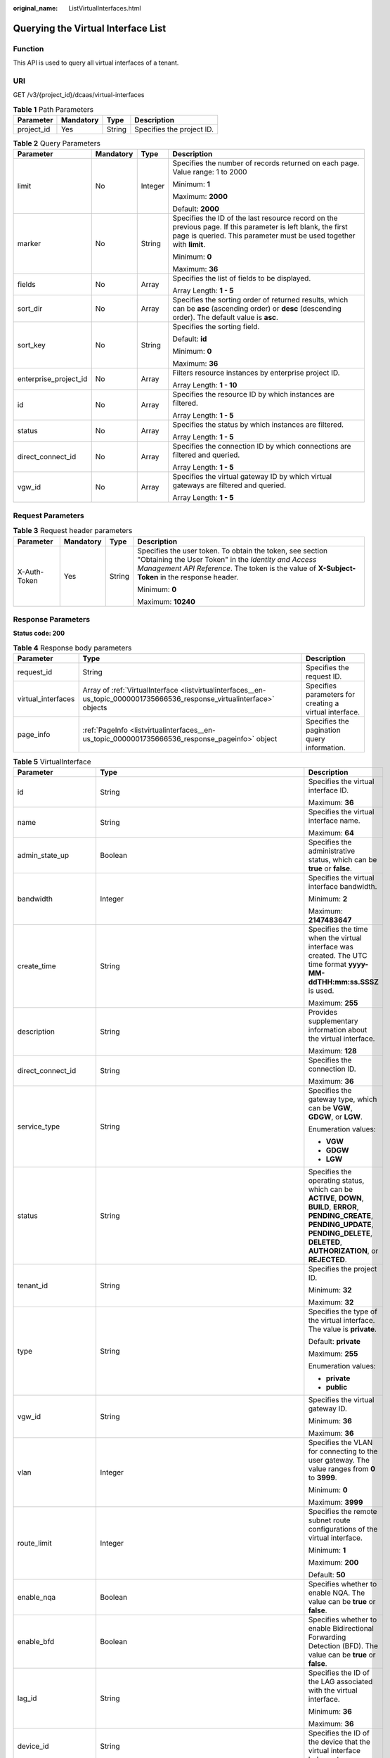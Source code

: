 :original_name: ListVirtualInterfaces.html

.. _ListVirtualInterfaces:

Querying the Virtual Interface List
===================================

Function
--------

This API is used to query all virtual interfaces of a tenant.

URI
---

GET /v3/{project_id}/dcaas/virtual-interfaces

.. table:: **Table 1** Path Parameters

   ========== ========= ====== =========================
   Parameter  Mandatory Type   Description
   ========== ========= ====== =========================
   project_id Yes       String Specifies the project ID.
   ========== ========= ====== =========================

.. table:: **Table 2** Query Parameters

   +-----------------------+-----------------+-----------------+-------------------------------------------------------------------------------------------------------------------------------------------------------------------------------------+
   | Parameter             | Mandatory       | Type            | Description                                                                                                                                                                         |
   +=======================+=================+=================+=====================================================================================================================================================================================+
   | limit                 | No              | Integer         | Specifies the number of records returned on each page. Value range: 1 to 2000                                                                                                       |
   |                       |                 |                 |                                                                                                                                                                                     |
   |                       |                 |                 | Minimum: **1**                                                                                                                                                                      |
   |                       |                 |                 |                                                                                                                                                                                     |
   |                       |                 |                 | Maximum: **2000**                                                                                                                                                                   |
   |                       |                 |                 |                                                                                                                                                                                     |
   |                       |                 |                 | Default: **2000**                                                                                                                                                                   |
   +-----------------------+-----------------+-----------------+-------------------------------------------------------------------------------------------------------------------------------------------------------------------------------------+
   | marker                | No              | String          | Specifies the ID of the last resource record on the previous page. If this parameter is left blank, the first page is queried. This parameter must be used together with **limit**. |
   |                       |                 |                 |                                                                                                                                                                                     |
   |                       |                 |                 | Minimum: **0**                                                                                                                                                                      |
   |                       |                 |                 |                                                                                                                                                                                     |
   |                       |                 |                 | Maximum: **36**                                                                                                                                                                     |
   +-----------------------+-----------------+-----------------+-------------------------------------------------------------------------------------------------------------------------------------------------------------------------------------+
   | fields                | No              | Array           | Specifies the list of fields to be displayed.                                                                                                                                       |
   |                       |                 |                 |                                                                                                                                                                                     |
   |                       |                 |                 | Array Length: **1 - 5**                                                                                                                                                             |
   +-----------------------+-----------------+-----------------+-------------------------------------------------------------------------------------------------------------------------------------------------------------------------------------+
   | sort_dir              | No              | Array           | Specifies the sorting order of returned results, which can be **asc** (ascending order) or **desc** (descending order). The default value is **asc**.                               |
   +-----------------------+-----------------+-----------------+-------------------------------------------------------------------------------------------------------------------------------------------------------------------------------------+
   | sort_key              | No              | String          | Specifies the sorting field.                                                                                                                                                        |
   |                       |                 |                 |                                                                                                                                                                                     |
   |                       |                 |                 | Default: **id**                                                                                                                                                                     |
   |                       |                 |                 |                                                                                                                                                                                     |
   |                       |                 |                 | Minimum: **0**                                                                                                                                                                      |
   |                       |                 |                 |                                                                                                                                                                                     |
   |                       |                 |                 | Maximum: **36**                                                                                                                                                                     |
   +-----------------------+-----------------+-----------------+-------------------------------------------------------------------------------------------------------------------------------------------------------------------------------------+
   | enterprise_project_id | No              | Array           | Filters resource instances by enterprise project ID.                                                                                                                                |
   |                       |                 |                 |                                                                                                                                                                                     |
   |                       |                 |                 | Array Length: **1 - 10**                                                                                                                                                            |
   +-----------------------+-----------------+-----------------+-------------------------------------------------------------------------------------------------------------------------------------------------------------------------------------+
   | id                    | No              | Array           | Specifies the resource ID by which instances are filtered.                                                                                                                          |
   |                       |                 |                 |                                                                                                                                                                                     |
   |                       |                 |                 | Array Length: **1 - 5**                                                                                                                                                             |
   +-----------------------+-----------------+-----------------+-------------------------------------------------------------------------------------------------------------------------------------------------------------------------------------+
   | status                | No              | Array           | Specifies the status by which instances are filtered.                                                                                                                               |
   |                       |                 |                 |                                                                                                                                                                                     |
   |                       |                 |                 | Array Length: **1 - 5**                                                                                                                                                             |
   +-----------------------+-----------------+-----------------+-------------------------------------------------------------------------------------------------------------------------------------------------------------------------------------+
   | direct_connect_id     | No              | Array           | Specifies the connection ID by which connections are filtered and queried.                                                                                                          |
   |                       |                 |                 |                                                                                                                                                                                     |
   |                       |                 |                 | Array Length: **1 - 5**                                                                                                                                                             |
   +-----------------------+-----------------+-----------------+-------------------------------------------------------------------------------------------------------------------------------------------------------------------------------------+
   | vgw_id                | No              | Array           | Specifies the virtual gateway ID by which virtual gateways are filtered and queried.                                                                                                |
   |                       |                 |                 |                                                                                                                                                                                     |
   |                       |                 |                 | Array Length: **1 - 5**                                                                                                                                                             |
   +-----------------------+-----------------+-----------------+-------------------------------------------------------------------------------------------------------------------------------------------------------------------------------------+

Request Parameters
------------------

.. table:: **Table 3** Request header parameters

   +-----------------+-----------------+-----------------+--------------------------------------------------------------------------------------------------------------------------------------------------------------------------------------------------------------------+
   | Parameter       | Mandatory       | Type            | Description                                                                                                                                                                                                        |
   +=================+=================+=================+====================================================================================================================================================================================================================+
   | X-Auth-Token    | Yes             | String          | Specifies the user token. To obtain the token, see section "Obtaining the User Token" in the *Identity and Access Management API Reference*. The token is the value of **X-Subject-Token** in the response header. |
   |                 |                 |                 |                                                                                                                                                                                                                    |
   |                 |                 |                 | Minimum: **0**                                                                                                                                                                                                     |
   |                 |                 |                 |                                                                                                                                                                                                                    |
   |                 |                 |                 | Maximum: **10240**                                                                                                                                                                                                 |
   +-----------------+-----------------+-----------------+--------------------------------------------------------------------------------------------------------------------------------------------------------------------------------------------------------------------+

Response Parameters
-------------------

**Status code: 200**

.. table:: **Table 4** Response body parameters

   +--------------------+--------------------------------------------------------------------------------------------------------------------------+--------------------------------------------------------+
   | Parameter          | Type                                                                                                                     | Description                                            |
   +====================+==========================================================================================================================+========================================================+
   | request_id         | String                                                                                                                   | Specifies the request ID.                              |
   +--------------------+--------------------------------------------------------------------------------------------------------------------------+--------------------------------------------------------+
   | virtual_interfaces | Array of :ref:`VirtualInterface <listvirtualinterfaces__en-us_topic_0000001735666536_response_virtualinterface>` objects | Specifies parameters for creating a virtual interface. |
   +--------------------+--------------------------------------------------------------------------------------------------------------------------+--------------------------------------------------------+
   | page_info          | :ref:`PageInfo <listvirtualinterfaces__en-us_topic_0000001735666536_response_pageinfo>` object                           | Specifies the pagination query information.            |
   +--------------------+--------------------------------------------------------------------------------------------------------------------------+--------------------------------------------------------+

.. _listvirtualinterfaces__en-us_topic_0000001735666536_response_virtualinterface:

.. table:: **Table 5** VirtualInterface

   +-----------------------+--------------------------------------------------------------------------------------------------------------------+-------------------------------------------------------------------------------------------------------------------------------------------------------------------------------------------------------------------------------------------------------------------------------------------------------------------------------------------------------------------------------------------------------------------------------------------------+
   | Parameter             | Type                                                                                                               | Description                                                                                                                                                                                                                                                                                                                                                                                                                                     |
   +=======================+====================================================================================================================+=================================================================================================================================================================================================================================================================================================================================================================================================================================================+
   | id                    | String                                                                                                             | Specifies the virtual interface ID.                                                                                                                                                                                                                                                                                                                                                                                                             |
   |                       |                                                                                                                    |                                                                                                                                                                                                                                                                                                                                                                                                                                                 |
   |                       |                                                                                                                    | Maximum: **36**                                                                                                                                                                                                                                                                                                                                                                                                                                 |
   +-----------------------+--------------------------------------------------------------------------------------------------------------------+-------------------------------------------------------------------------------------------------------------------------------------------------------------------------------------------------------------------------------------------------------------------------------------------------------------------------------------------------------------------------------------------------------------------------------------------------+
   | name                  | String                                                                                                             | Specifies the virtual interface name.                                                                                                                                                                                                                                                                                                                                                                                                           |
   |                       |                                                                                                                    |                                                                                                                                                                                                                                                                                                                                                                                                                                                 |
   |                       |                                                                                                                    | Maximum: **64**                                                                                                                                                                                                                                                                                                                                                                                                                                 |
   +-----------------------+--------------------------------------------------------------------------------------------------------------------+-------------------------------------------------------------------------------------------------------------------------------------------------------------------------------------------------------------------------------------------------------------------------------------------------------------------------------------------------------------------------------------------------------------------------------------------------+
   | admin_state_up        | Boolean                                                                                                            | Specifies the administrative status, which can be **true** or **false**.                                                                                                                                                                                                                                                                                                                                                                        |
   +-----------------------+--------------------------------------------------------------------------------------------------------------------+-------------------------------------------------------------------------------------------------------------------------------------------------------------------------------------------------------------------------------------------------------------------------------------------------------------------------------------------------------------------------------------------------------------------------------------------------+
   | bandwidth             | Integer                                                                                                            | Specifies the virtual interface bandwidth.                                                                                                                                                                                                                                                                                                                                                                                                      |
   |                       |                                                                                                                    |                                                                                                                                                                                                                                                                                                                                                                                                                                                 |
   |                       |                                                                                                                    | Minimum: **2**                                                                                                                                                                                                                                                                                                                                                                                                                                  |
   |                       |                                                                                                                    |                                                                                                                                                                                                                                                                                                                                                                                                                                                 |
   |                       |                                                                                                                    | Maximum: **2147483647**                                                                                                                                                                                                                                                                                                                                                                                                                         |
   +-----------------------+--------------------------------------------------------------------------------------------------------------------+-------------------------------------------------------------------------------------------------------------------------------------------------------------------------------------------------------------------------------------------------------------------------------------------------------------------------------------------------------------------------------------------------------------------------------------------------+
   | create_time           | String                                                                                                             | Specifies the time when the virtual interface was created. The UTC time format **yyyy-MM-ddTHH:mm:ss.SSSZ** is used.                                                                                                                                                                                                                                                                                                                            |
   |                       |                                                                                                                    |                                                                                                                                                                                                                                                                                                                                                                                                                                                 |
   |                       |                                                                                                                    | Maximum: **255**                                                                                                                                                                                                                                                                                                                                                                                                                                |
   +-----------------------+--------------------------------------------------------------------------------------------------------------------+-------------------------------------------------------------------------------------------------------------------------------------------------------------------------------------------------------------------------------------------------------------------------------------------------------------------------------------------------------------------------------------------------------------------------------------------------+
   | description           | String                                                                                                             | Provides supplementary information about the virtual interface.                                                                                                                                                                                                                                                                                                                                                                                 |
   |                       |                                                                                                                    |                                                                                                                                                                                                                                                                                                                                                                                                                                                 |
   |                       |                                                                                                                    | Maximum: **128**                                                                                                                                                                                                                                                                                                                                                                                                                                |
   +-----------------------+--------------------------------------------------------------------------------------------------------------------+-------------------------------------------------------------------------------------------------------------------------------------------------------------------------------------------------------------------------------------------------------------------------------------------------------------------------------------------------------------------------------------------------------------------------------------------------+
   | direct_connect_id     | String                                                                                                             | Specifies the connection ID.                                                                                                                                                                                                                                                                                                                                                                                                                    |
   |                       |                                                                                                                    |                                                                                                                                                                                                                                                                                                                                                                                                                                                 |
   |                       |                                                                                                                    | Maximum: **36**                                                                                                                                                                                                                                                                                                                                                                                                                                 |
   +-----------------------+--------------------------------------------------------------------------------------------------------------------+-------------------------------------------------------------------------------------------------------------------------------------------------------------------------------------------------------------------------------------------------------------------------------------------------------------------------------------------------------------------------------------------------------------------------------------------------+
   | service_type          | String                                                                                                             | Specifies the gateway type, which can be **VGW**, **GDGW**, or **LGW**.                                                                                                                                                                                                                                                                                                                                                                         |
   |                       |                                                                                                                    |                                                                                                                                                                                                                                                                                                                                                                                                                                                 |
   |                       |                                                                                                                    | Enumeration values:                                                                                                                                                                                                                                                                                                                                                                                                                             |
   |                       |                                                                                                                    |                                                                                                                                                                                                                                                                                                                                                                                                                                                 |
   |                       |                                                                                                                    | -  **VGW**                                                                                                                                                                                                                                                                                                                                                                                                                                      |
   |                       |                                                                                                                    | -  **GDGW**                                                                                                                                                                                                                                                                                                                                                                                                                                     |
   |                       |                                                                                                                    | -  **LGW**                                                                                                                                                                                                                                                                                                                                                                                                                                      |
   +-----------------------+--------------------------------------------------------------------------------------------------------------------+-------------------------------------------------------------------------------------------------------------------------------------------------------------------------------------------------------------------------------------------------------------------------------------------------------------------------------------------------------------------------------------------------------------------------------------------------+
   | status                | String                                                                                                             | Specifies the operating status, which can be **ACTIVE**, **DOWN**, **BUILD**, **ERROR**, **PENDING_CREATE**, **PENDING_UPDATE**, **PENDING_DELETE**, **DELETED**, **AUTHORIZATION**, or **REJECTED**.                                                                                                                                                                                                                                           |
   +-----------------------+--------------------------------------------------------------------------------------------------------------------+-------------------------------------------------------------------------------------------------------------------------------------------------------------------------------------------------------------------------------------------------------------------------------------------------------------------------------------------------------------------------------------------------------------------------------------------------+
   | tenant_id             | String                                                                                                             | Specifies the project ID.                                                                                                                                                                                                                                                                                                                                                                                                                       |
   |                       |                                                                                                                    |                                                                                                                                                                                                                                                                                                                                                                                                                                                 |
   |                       |                                                                                                                    | Minimum: **32**                                                                                                                                                                                                                                                                                                                                                                                                                                 |
   |                       |                                                                                                                    |                                                                                                                                                                                                                                                                                                                                                                                                                                                 |
   |                       |                                                                                                                    | Maximum: **32**                                                                                                                                                                                                                                                                                                                                                                                                                                 |
   +-----------------------+--------------------------------------------------------------------------------------------------------------------+-------------------------------------------------------------------------------------------------------------------------------------------------------------------------------------------------------------------------------------------------------------------------------------------------------------------------------------------------------------------------------------------------------------------------------------------------+
   | type                  | String                                                                                                             | Specifies the type of the virtual interface. The value is **private**.                                                                                                                                                                                                                                                                                                                                                                          |
   |                       |                                                                                                                    |                                                                                                                                                                                                                                                                                                                                                                                                                                                 |
   |                       |                                                                                                                    | Default: **private**                                                                                                                                                                                                                                                                                                                                                                                                                            |
   |                       |                                                                                                                    |                                                                                                                                                                                                                                                                                                                                                                                                                                                 |
   |                       |                                                                                                                    | Maximum: **255**                                                                                                                                                                                                                                                                                                                                                                                                                                |
   |                       |                                                                                                                    |                                                                                                                                                                                                                                                                                                                                                                                                                                                 |
   |                       |                                                                                                                    | Enumeration values:                                                                                                                                                                                                                                                                                                                                                                                                                             |
   |                       |                                                                                                                    |                                                                                                                                                                                                                                                                                                                                                                                                                                                 |
   |                       |                                                                                                                    | -  **private**                                                                                                                                                                                                                                                                                                                                                                                                                                  |
   |                       |                                                                                                                    | -  **public**                                                                                                                                                                                                                                                                                                                                                                                                                                   |
   +-----------------------+--------------------------------------------------------------------------------------------------------------------+-------------------------------------------------------------------------------------------------------------------------------------------------------------------------------------------------------------------------------------------------------------------------------------------------------------------------------------------------------------------------------------------------------------------------------------------------+
   | vgw_id                | String                                                                                                             | Specifies the virtual gateway ID.                                                                                                                                                                                                                                                                                                                                                                                                               |
   |                       |                                                                                                                    |                                                                                                                                                                                                                                                                                                                                                                                                                                                 |
   |                       |                                                                                                                    | Minimum: **36**                                                                                                                                                                                                                                                                                                                                                                                                                                 |
   |                       |                                                                                                                    |                                                                                                                                                                                                                                                                                                                                                                                                                                                 |
   |                       |                                                                                                                    | Maximum: **36**                                                                                                                                                                                                                                                                                                                                                                                                                                 |
   +-----------------------+--------------------------------------------------------------------------------------------------------------------+-------------------------------------------------------------------------------------------------------------------------------------------------------------------------------------------------------------------------------------------------------------------------------------------------------------------------------------------------------------------------------------------------------------------------------------------------+
   | vlan                  | Integer                                                                                                            | Specifies the VLAN for connecting to the user gateway. The value ranges from **0** to **3999**.                                                                                                                                                                                                                                                                                                                                                 |
   |                       |                                                                                                                    |                                                                                                                                                                                                                                                                                                                                                                                                                                                 |
   |                       |                                                                                                                    | Minimum: **0**                                                                                                                                                                                                                                                                                                                                                                                                                                  |
   |                       |                                                                                                                    |                                                                                                                                                                                                                                                                                                                                                                                                                                                 |
   |                       |                                                                                                                    | Maximum: **3999**                                                                                                                                                                                                                                                                                                                                                                                                                               |
   +-----------------------+--------------------------------------------------------------------------------------------------------------------+-------------------------------------------------------------------------------------------------------------------------------------------------------------------------------------------------------------------------------------------------------------------------------------------------------------------------------------------------------------------------------------------------------------------------------------------------+
   | route_limit           | Integer                                                                                                            | Specifies the remote subnet route configurations of the virtual interface.                                                                                                                                                                                                                                                                                                                                                                      |
   |                       |                                                                                                                    |                                                                                                                                                                                                                                                                                                                                                                                                                                                 |
   |                       |                                                                                                                    | Minimum: **1**                                                                                                                                                                                                                                                                                                                                                                                                                                  |
   |                       |                                                                                                                    |                                                                                                                                                                                                                                                                                                                                                                                                                                                 |
   |                       |                                                                                                                    | Maximum: **200**                                                                                                                                                                                                                                                                                                                                                                                                                                |
   |                       |                                                                                                                    |                                                                                                                                                                                                                                                                                                                                                                                                                                                 |
   |                       |                                                                                                                    | Default: **50**                                                                                                                                                                                                                                                                                                                                                                                                                                 |
   +-----------------------+--------------------------------------------------------------------------------------------------------------------+-------------------------------------------------------------------------------------------------------------------------------------------------------------------------------------------------------------------------------------------------------------------------------------------------------------------------------------------------------------------------------------------------------------------------------------------------+
   | enable_nqa            | Boolean                                                                                                            | Specifies whether to enable NQA. The value can be **true** or **false**.                                                                                                                                                                                                                                                                                                                                                                        |
   +-----------------------+--------------------------------------------------------------------------------------------------------------------+-------------------------------------------------------------------------------------------------------------------------------------------------------------------------------------------------------------------------------------------------------------------------------------------------------------------------------------------------------------------------------------------------------------------------------------------------+
   | enable_bfd            | Boolean                                                                                                            | Specifies whether to enable Bidirectional Forwarding Detection (BFD). The value can be **true** or **false**.                                                                                                                                                                                                                                                                                                                                   |
   +-----------------------+--------------------------------------------------------------------------------------------------------------------+-------------------------------------------------------------------------------------------------------------------------------------------------------------------------------------------------------------------------------------------------------------------------------------------------------------------------------------------------------------------------------------------------------------------------------------------------+
   | lag_id                | String                                                                                                             | Specifies the ID of the LAG associated with the virtual interface.                                                                                                                                                                                                                                                                                                                                                                              |
   |                       |                                                                                                                    |                                                                                                                                                                                                                                                                                                                                                                                                                                                 |
   |                       |                                                                                                                    | Minimum: **36**                                                                                                                                                                                                                                                                                                                                                                                                                                 |
   |                       |                                                                                                                    |                                                                                                                                                                                                                                                                                                                                                                                                                                                 |
   |                       |                                                                                                                    | Maximum: **36**                                                                                                                                                                                                                                                                                                                                                                                                                                 |
   +-----------------------+--------------------------------------------------------------------------------------------------------------------+-------------------------------------------------------------------------------------------------------------------------------------------------------------------------------------------------------------------------------------------------------------------------------------------------------------------------------------------------------------------------------------------------------------------------------------------------+
   | device_id             | String                                                                                                             | Specifies the ID of the device that the virtual interface belongs to.                                                                                                                                                                                                                                                                                                                                                                           |
   +-----------------------+--------------------------------------------------------------------------------------------------------------------+-------------------------------------------------------------------------------------------------------------------------------------------------------------------------------------------------------------------------------------------------------------------------------------------------------------------------------------------------------------------------------------------------------------------------------------------------+
   | enterprise_project_id | String                                                                                                             | Specifies the ID of the enterprise project that the virtual interface belongs to.                                                                                                                                                                                                                                                                                                                                                               |
   |                       |                                                                                                                    |                                                                                                                                                                                                                                                                                                                                                                                                                                                 |
   |                       |                                                                                                                    | Minimum: **36**                                                                                                                                                                                                                                                                                                                                                                                                                                 |
   |                       |                                                                                                                    |                                                                                                                                                                                                                                                                                                                                                                                                                                                 |
   |                       |                                                                                                                    | Maximum: **36**                                                                                                                                                                                                                                                                                                                                                                                                                                 |
   +-----------------------+--------------------------------------------------------------------------------------------------------------------+-------------------------------------------------------------------------------------------------------------------------------------------------------------------------------------------------------------------------------------------------------------------------------------------------------------------------------------------------------------------------------------------------------------------------------------------------+
   | local_gateway_v4_ip   | String                                                                                                             | Specifies the IPv4 interface address of the gateway used on the cloud. This parameter has been migrated to the **vifpeer** parameter list and will be discarded later.                                                                                                                                                                                                                                                                          |
   +-----------------------+--------------------------------------------------------------------------------------------------------------------+-------------------------------------------------------------------------------------------------------------------------------------------------------------------------------------------------------------------------------------------------------------------------------------------------------------------------------------------------------------------------------------------------------------------------------------------------+
   | remote_gateway_v4_ip  | String                                                                                                             | Specifies the IPv4 interface address of the gateway used on premises. This parameter has been migrated to the **vifpeer** parameter list and will be discarded later.                                                                                                                                                                                                                                                                           |
   +-----------------------+--------------------------------------------------------------------------------------------------------------------+-------------------------------------------------------------------------------------------------------------------------------------------------------------------------------------------------------------------------------------------------------------------------------------------------------------------------------------------------------------------------------------------------------------------------------------------------+
   | ies_id                | String                                                                                                             | Specifies the ID of an IES edge site. (This parameter is not supported currently.)                                                                                                                                                                                                                                                                                                                                                              |
   +-----------------------+--------------------------------------------------------------------------------------------------------------------+-------------------------------------------------------------------------------------------------------------------------------------------------------------------------------------------------------------------------------------------------------------------------------------------------------------------------------------------------------------------------------------------------------------------------------------------------+
   | reason                | String                                                                                                             | Displays error information if the status of a line is **Error**.                                                                                                                                                                                                                                                                                                                                                                                |
   +-----------------------+--------------------------------------------------------------------------------------------------------------------+-------------------------------------------------------------------------------------------------------------------------------------------------------------------------------------------------------------------------------------------------------------------------------------------------------------------------------------------------------------------------------------------------------------------------------------------------+
   | rate_limit            | Boolean                                                                                                            | Specifies whether rate limiting is enabled on a virtual interface.                                                                                                                                                                                                                                                                                                                                                                              |
   +-----------------------+--------------------------------------------------------------------------------------------------------------------+-------------------------------------------------------------------------------------------------------------------------------------------------------------------------------------------------------------------------------------------------------------------------------------------------------------------------------------------------------------------------------------------------------------------------------------------------+
   | address_family        | String                                                                                                             | Specifies the address family of the virtual interface, which can be **IPv4** or **IPv6**. This parameter has been migrated to the **vifpeer** parameter list and will be discarded later.                                                                                                                                                                                                                                                       |
   +-----------------------+--------------------------------------------------------------------------------------------------------------------+-------------------------------------------------------------------------------------------------------------------------------------------------------------------------------------------------------------------------------------------------------------------------------------------------------------------------------------------------------------------------------------------------------------------------------------------------+
   | local_gateway_v6_ip   | String                                                                                                             | Specifies the IPv6 interface address of the gateway used on the cloud. This parameter has been migrated to the **vifpeer** parameter list and will be discarded later.                                                                                                                                                                                                                                                                          |
   +-----------------------+--------------------------------------------------------------------------------------------------------------------+-------------------------------------------------------------------------------------------------------------------------------------------------------------------------------------------------------------------------------------------------------------------------------------------------------------------------------------------------------------------------------------------------------------------------------------------------+
   | remote_gateway_v6_ip  | String                                                                                                             | Specifies the IPv6 interface address of the gateway used on premises. This parameter has been migrated to the **vifpeer** parameter list and will be discarded later.                                                                                                                                                                                                                                                                           |
   +-----------------------+--------------------------------------------------------------------------------------------------------------------+-------------------------------------------------------------------------------------------------------------------------------------------------------------------------------------------------------------------------------------------------------------------------------------------------------------------------------------------------------------------------------------------------------------------------------------------------+
   | lgw_id                | String                                                                                                             | Specifies the ID of the local gateway, which is used in IES scenarios. (This parameter is not supported currently.)                                                                                                                                                                                                                                                                                                                             |
   +-----------------------+--------------------------------------------------------------------------------------------------------------------+-------------------------------------------------------------------------------------------------------------------------------------------------------------------------------------------------------------------------------------------------------------------------------------------------------------------------------------------------------------------------------------------------------------------------------------------------+
   | gateway_id            | String                                                                                                             | Specifies the ID of the gateway associated with the virtual interface.                                                                                                                                                                                                                                                                                                                                                                          |
   +-----------------------+--------------------------------------------------------------------------------------------------------------------+-------------------------------------------------------------------------------------------------------------------------------------------------------------------------------------------------------------------------------------------------------------------------------------------------------------------------------------------------------------------------------------------------------------------------------------------------+
   | remote_ep_group       | Array of strings                                                                                                   | Specifies the remote subnet list, which records the CIDR blocks used in the on-premises data center. This parameter has been migrated to the **vifpeer** parameter list and will be discarded later.                                                                                                                                                                                                                                            |
   +-----------------------+--------------------------------------------------------------------------------------------------------------------+-------------------------------------------------------------------------------------------------------------------------------------------------------------------------------------------------------------------------------------------------------------------------------------------------------------------------------------------------------------------------------------------------------------------------------------------------+
   | service_ep_group      | Array of strings                                                                                                   | Specifies the list of public network addresses that can be accessed by the on-premises data center. This field is required in the APIs of public network connections. This parameter has been migrated to the **vifpeer** parameter list and will be discarded later.                                                                                                                                                                           |
   +-----------------------+--------------------------------------------------------------------------------------------------------------------+-------------------------------------------------------------------------------------------------------------------------------------------------------------------------------------------------------------------------------------------------------------------------------------------------------------------------------------------------------------------------------------------------------------------------------------------------+
   | bgp_route_limit       | Integer                                                                                                            | Specifies the BGP route configuration.                                                                                                                                                                                                                                                                                                                                                                                                          |
   +-----------------------+--------------------------------------------------------------------------------------------------------------------+-------------------------------------------------------------------------------------------------------------------------------------------------------------------------------------------------------------------------------------------------------------------------------------------------------------------------------------------------------------------------------------------------------------------------------------------------+
   | priority              | String                                                                                                             | Specifies the priority of a virtual interface. The value can be **normal** or **low**. If the priorities are the same, the virtual interfaces work in load balancing mode. If the priorities are different, the virtual interfaces work in active/standby pairs. Outbound traffic is preferentially forwarded to the normal virtual interface with a higher priority. This option is only supported by virtual interfaces that use BGP routing. |
   |                       |                                                                                                                    |                                                                                                                                                                                                                                                                                                                                                                                                                                                 |
   |                       |                                                                                                                    | Default: **normal**                                                                                                                                                                                                                                                                                                                                                                                                                             |
   |                       |                                                                                                                    |                                                                                                                                                                                                                                                                                                                                                                                                                                                 |
   |                       |                                                                                                                    | Enumeration values:                                                                                                                                                                                                                                                                                                                                                                                                                             |
   |                       |                                                                                                                    |                                                                                                                                                                                                                                                                                                                                                                                                                                                 |
   |                       |                                                                                                                    | -  **normal**                                                                                                                                                                                                                                                                                                                                                                                                                                   |
   |                       |                                                                                                                    | -  **low**                                                                                                                                                                                                                                                                                                                                                                                                                                      |
   +-----------------------+--------------------------------------------------------------------------------------------------------------------+-------------------------------------------------------------------------------------------------------------------------------------------------------------------------------------------------------------------------------------------------------------------------------------------------------------------------------------------------------------------------------------------------------------------------------------------------+
   | vif_peers             | Array of :ref:`VifPeer <listvirtualinterfaces__en-us_topic_0000001735666536_response_vifpeer>` objects             | Provides information about virtual interface peers. (This is a reserved parameter and is not supported currently.)                                                                                                                                                                                                                                                                                                                              |
   +-----------------------+--------------------------------------------------------------------------------------------------------------------+-------------------------------------------------------------------------------------------------------------------------------------------------------------------------------------------------------------------------------------------------------------------------------------------------------------------------------------------------------------------------------------------------------------------------------------------------+
   | extend_attribute      | :ref:`VifExtendAttribute <listvirtualinterfaces__en-us_topic_0000001735666536_response_vifextendattribute>` object | Provides extended parameter information. (This is a reserved parameter and is not supported currently.)                                                                                                                                                                                                                                                                                                                                         |
   +-----------------------+--------------------------------------------------------------------------------------------------------------------+-------------------------------------------------------------------------------------------------------------------------------------------------------------------------------------------------------------------------------------------------------------------------------------------------------------------------------------------------------------------------------------------------------------------------------------------------+

.. _listvirtualinterfaces__en-us_topic_0000001735666536_response_vifpeer:

.. table:: **Table 6** VifPeer

   +-----------------------+-----------------------+---------------------------------------------------------------------------------------------------------------------------------------------------------------------------------------------------------------------------------------------------+
   | Parameter             | Type                  | Description                                                                                                                                                                                                                                       |
   +=======================+=======================+===================================================================================================================================================================================================================================================+
   | id                    | String                | Specifies the resource ID.                                                                                                                                                                                                                        |
   |                       |                       |                                                                                                                                                                                                                                                   |
   |                       |                       | Minimum: **36**                                                                                                                                                                                                                                   |
   |                       |                       |                                                                                                                                                                                                                                                   |
   |                       |                       | Maximum: **36**                                                                                                                                                                                                                                   |
   +-----------------------+-----------------------+---------------------------------------------------------------------------------------------------------------------------------------------------------------------------------------------------------------------------------------------------+
   | tenant_id             | String                | Specifies the ID of the project that the virtual interface peer belongs to.                                                                                                                                                                       |
   |                       |                       |                                                                                                                                                                                                                                                   |
   |                       |                       | Minimum: **36**                                                                                                                                                                                                                                   |
   |                       |                       |                                                                                                                                                                                                                                                   |
   |                       |                       | Maximum: **36**                                                                                                                                                                                                                                   |
   +-----------------------+-----------------------+---------------------------------------------------------------------------------------------------------------------------------------------------------------------------------------------------------------------------------------------------+
   | name                  | String                | Specifies the name of the virtual interface peer.                                                                                                                                                                                                 |
   |                       |                       |                                                                                                                                                                                                                                                   |
   |                       |                       | Minimum: **0**                                                                                                                                                                                                                                    |
   |                       |                       |                                                                                                                                                                                                                                                   |
   |                       |                       | Maximum: **64**                                                                                                                                                                                                                                   |
   +-----------------------+-----------------------+---------------------------------------------------------------------------------------------------------------------------------------------------------------------------------------------------------------------------------------------------+
   | description           | String                | Provides supplementary information about the virtual interface peer.                                                                                                                                                                              |
   |                       |                       |                                                                                                                                                                                                                                                   |
   |                       |                       | Minimum: **0**                                                                                                                                                                                                                                    |
   |                       |                       |                                                                                                                                                                                                                                                   |
   |                       |                       | Maximum: **128**                                                                                                                                                                                                                                  |
   +-----------------------+-----------------------+---------------------------------------------------------------------------------------------------------------------------------------------------------------------------------------------------------------------------------------------------+
   | address_family        | String                | Specifies the address family type of the virtual interface, which can be **IPv4** or **IPv6**.                                                                                                                                                    |
   +-----------------------+-----------------------+---------------------------------------------------------------------------------------------------------------------------------------------------------------------------------------------------------------------------------------------------+
   | local_gateway_ip      | String                | Specifies the address of the virtual interface peer used on the cloud.                                                                                                                                                                            |
   +-----------------------+-----------------------+---------------------------------------------------------------------------------------------------------------------------------------------------------------------------------------------------------------------------------------------------+
   | remote_gateway_ip     | String                | Specifies the address of the virtual interface peer used in the on-premises data center.                                                                                                                                                          |
   +-----------------------+-----------------------+---------------------------------------------------------------------------------------------------------------------------------------------------------------------------------------------------------------------------------------------------+
   | route_mode            | String                | Specifies the routing mode, which can be **static** or **bgp**.                                                                                                                                                                                   |
   |                       |                       |                                                                                                                                                                                                                                                   |
   |                       |                       | Maximum: **255**                                                                                                                                                                                                                                  |
   |                       |                       |                                                                                                                                                                                                                                                   |
   |                       |                       | Enumeration values:                                                                                                                                                                                                                               |
   |                       |                       |                                                                                                                                                                                                                                                   |
   |                       |                       | -  **bgp**                                                                                                                                                                                                                                        |
   |                       |                       | -  **static**                                                                                                                                                                                                                                     |
   +-----------------------+-----------------------+---------------------------------------------------------------------------------------------------------------------------------------------------------------------------------------------------------------------------------------------------+
   | bgp_asn               | Integer               | Specifies the ASN of the BGP peer.                                                                                                                                                                                                                |
   |                       |                       |                                                                                                                                                                                                                                                   |
   |                       |                       | Minimum: **1**                                                                                                                                                                                                                                    |
   |                       |                       |                                                                                                                                                                                                                                                   |
   |                       |                       | Maximum: **4294967295**                                                                                                                                                                                                                           |
   +-----------------------+-----------------------+---------------------------------------------------------------------------------------------------------------------------------------------------------------------------------------------------------------------------------------------------+
   | bgp_md5               | String                | Specifies the MD5 password of the BGP peer.                                                                                                                                                                                                       |
   +-----------------------+-----------------------+---------------------------------------------------------------------------------------------------------------------------------------------------------------------------------------------------------------------------------------------------+
   | remote_ep_group       | Array of strings      | Specifies the remote subnet list, which records the CIDR blocks used in the on-premises data center.                                                                                                                                              |
   +-----------------------+-----------------------+---------------------------------------------------------------------------------------------------------------------------------------------------------------------------------------------------------------------------------------------------+
   | service_ep_group      | Array of strings      | Specifies the list of public network addresses that can be accessed by the on-premises data center. This field is required in the APIs of public network connections.                                                                             |
   +-----------------------+-----------------------+---------------------------------------------------------------------------------------------------------------------------------------------------------------------------------------------------------------------------------------------------+
   | device_id             | String                | Specifies the ID of the device that the virtual interface peer belongs to.                                                                                                                                                                        |
   +-----------------------+-----------------------+---------------------------------------------------------------------------------------------------------------------------------------------------------------------------------------------------------------------------------------------------+
   | bgp_route_limit       | Integer               | Specifies the BGP route configuration.                                                                                                                                                                                                            |
   +-----------------------+-----------------------+---------------------------------------------------------------------------------------------------------------------------------------------------------------------------------------------------------------------------------------------------+
   | bgp_status            | String                | Specifies the BGP protocol status of the virtual interface peer. If the virtual interface peer uses static routing, the status is **null**.                                                                                                       |
   |                       |                       |                                                                                                                                                                                                                                                   |
   |                       |                       | Maximum: **10**                                                                                                                                                                                                                                   |
   +-----------------------+-----------------------+---------------------------------------------------------------------------------------------------------------------------------------------------------------------------------------------------------------------------------------------------+
   | status                | String                | Specifies the status of the virtual interface peer.                                                                                                                                                                                               |
   +-----------------------+-----------------------+---------------------------------------------------------------------------------------------------------------------------------------------------------------------------------------------------------------------------------------------------+
   | vif_id                | String                | Specifies the ID of the virtual interface corresponding to the virtual interface peer.                                                                                                                                                            |
   |                       |                       |                                                                                                                                                                                                                                                   |
   |                       |                       | Minimum: **36**                                                                                                                                                                                                                                   |
   |                       |                       |                                                                                                                                                                                                                                                   |
   |                       |                       | Maximum: **36**                                                                                                                                                                                                                                   |
   +-----------------------+-----------------------+---------------------------------------------------------------------------------------------------------------------------------------------------------------------------------------------------------------------------------------------------+
   | receive_route_num     | Integer               | Specifies the number of received BGP routes if BGP routing is used. If static routing is used, this parameter is meaningless and the value is **-1**. Note: If this parameter cannot be obtained, contact customer service to migrate your ports. |
   +-----------------------+-----------------------+---------------------------------------------------------------------------------------------------------------------------------------------------------------------------------------------------------------------------------------------------+
   | enable_nqa            | Boolean               | Specifies whether to enable NQA. The value can be **true** or **false**.                                                                                                                                                                          |
   +-----------------------+-----------------------+---------------------------------------------------------------------------------------------------------------------------------------------------------------------------------------------------------------------------------------------------+
   | enable_bfd            | Boolean               | Specifies whether to enable BFD. The value can be **true** or **false**.                                                                                                                                                                          |
   +-----------------------+-----------------------+---------------------------------------------------------------------------------------------------------------------------------------------------------------------------------------------------------------------------------------------------+

.. _listvirtualinterfaces__en-us_topic_0000001735666536_response_vifextendattribute:

.. table:: **Table 7** VifExtendAttribute

   +-----------------------+-----------------------+---------------------------------------------------------------------+
   | Parameter             | Type                  | Description                                                         |
   +=======================+=======================+=====================================================================+
   | ha_type               | String                | Specifies the availability detection type of the virtual interface. |
   |                       |                       |                                                                     |
   |                       |                       | Enumeration values:                                                 |
   |                       |                       |                                                                     |
   |                       |                       | -  **nqa**                                                          |
   |                       |                       | -  **bfd**                                                          |
   +-----------------------+-----------------------+---------------------------------------------------------------------+
   | ha_mode               | String                | Specifies the availability detection mode.                          |
   |                       |                       |                                                                     |
   |                       |                       | Enumeration values:                                                 |
   |                       |                       |                                                                     |
   |                       |                       | -  **auto_single**                                                  |
   |                       |                       | -  **auto_multi**                                                   |
   |                       |                       | -  **static_single**                                                |
   |                       |                       | -  **static_multi**                                                 |
   |                       |                       | -  **enhance_nqa**                                                  |
   +-----------------------+-----------------------+---------------------------------------------------------------------+
   | detect_multiplier     | Integer               | Specifies the number of detection retries.                          |
   |                       |                       |                                                                     |
   |                       |                       | Default: **5**                                                      |
   +-----------------------+-----------------------+---------------------------------------------------------------------+
   | min_rx_interval       | Integer               | Specifies the interval for receiving detection packets.             |
   |                       |                       |                                                                     |
   |                       |                       | Default: **1000**                                                   |
   +-----------------------+-----------------------+---------------------------------------------------------------------+
   | min_tx_interval       | Integer               | Specifies the interval for sending detection packets.               |
   |                       |                       |                                                                     |
   |                       |                       | Default: **1000**                                                   |
   +-----------------------+-----------------------+---------------------------------------------------------------------+
   | remote_disclaim       | Integer               | Specifies the remote identifier of the static BFD session.          |
   +-----------------------+-----------------------+---------------------------------------------------------------------+
   | local_disclaim        | Integer               | Specifies the local identifier of the static BFD session.           |
   +-----------------------+-----------------------+---------------------------------------------------------------------+

.. _listvirtualinterfaces__en-us_topic_0000001735666536_response_pageinfo:

.. table:: **Table 8** PageInfo

   +-----------------------+-----------------------+---------------------------------------------------------------------------------------------------------------------------------+
   | Parameter             | Type                  | Description                                                                                                                     |
   +=======================+=======================+=================================================================================================================================+
   | previous_marker       | String                | Specifies the marker of the previous page. The value is the resource UUID.                                                      |
   |                       |                       |                                                                                                                                 |
   |                       |                       | Minimum: **0**                                                                                                                  |
   |                       |                       |                                                                                                                                 |
   |                       |                       | Maximum: **36**                                                                                                                 |
   +-----------------------+-----------------------+---------------------------------------------------------------------------------------------------------------------------------+
   | current_count         | Integer               | Specifies the number of resources in the current list.                                                                          |
   |                       |                       |                                                                                                                                 |
   |                       |                       | Minimum: **0**                                                                                                                  |
   |                       |                       |                                                                                                                                 |
   |                       |                       | Maximum: **2000**                                                                                                               |
   +-----------------------+-----------------------+---------------------------------------------------------------------------------------------------------------------------------+
   | next_marker           | String                | Specifies the marker of the next page. The value is the resource UUID. If the value is empty, the resource is on the last page. |
   |                       |                       |                                                                                                                                 |
   |                       |                       | Minimum: **0**                                                                                                                  |
   |                       |                       |                                                                                                                                 |
   |                       |                       | Maximum: **36**                                                                                                                 |
   +-----------------------+-----------------------+---------------------------------------------------------------------------------------------------------------------------------+

Example Requests
----------------

Querying the virtual interface list

.. code-block:: text

   GET https://{dc_endpoint}/v3/0605768a3300d5762f82c01180692873/dcaas/virtual-interfaces

Example Responses
-----------------

**Status code: 200**

OK

.. code-block::

   {
     "virtual_interfaces" : [ {
       "id" : "0d0fdf63-f2c4-491c-8866-d504796189be",
       "name" : "vif-0819",
       "description" : "mytest",
       "tenant_id" : "0605768a3300d5762f82c01180692873",
       "direct_connect_id" : "4673e339-8412-4ee1-b73e-2ba9cdfa54c1",
       "vgw_id" : "8a47064a-f34c-4f94-b7fe-cac456c9b37b",
       "type" : "private",
       "service_type" : "VGW",
       "vlan" : 332,
       "bandwidth" : 2,
       "status" : "ACTIVE",
       "create_time" : "2022-08-19T11:28:06.000Z",
       "admin_state_up" : true,
       "enable_bfd" : false,
       "route_limit" : 50,
       "enable_nqa" : false,
       "local_gateway_v4_ip" : "1.1.1.1/30",
       "remote_gateway_v4_ip" : "1.1.1.2/30",
       "ies_id" : null,
       "reason" : null,
       "rate_limit" : false,
       "address_family" : "ipv4",
       "local_gateway_v6_ip" : null,
       "remote_gateway_v6_ip" : null,
       "lgw_id" : null,
       "gateway_id" : null,
       "remote_ep_group" : [ "1.1.2.0/30" ],
       "service_ep_group" : [ ],
       "bgp_route_limit" : 100,
       "priority" : "normal",
       "vif_peers" : [ {
         "id" : "c768eb52-12a8-4859-9b43-81194643040c",
         "tenant_id" : "0605768a3300d5762f82c01180692873",
         "name" : "vif-0819",
         "description" : "",
         "address_family" : "ipv4",
         "local_gateway_ip" : "1.1.1.1/30",
         "remote_gateway_ip" : "1.1.1.2/30",
         "route_mode" : "static",
         "bgp_asn" : null,
         "bgp_md5" : null,
         "device_id" : "18.9.215.131",
         "bgp_route_limit" : 100,
         "bgp_status" : null,
         "status" : "ACTIVE",
         "vif_id" : "0d0fdf63-f2c4-491c-8866-d504796189be",
         "receive_route_num" : -1,
         "remote_ep_group" : [ "1.1.2.0/30" ],
         "service_ep_group" : null,
         "enable_bfd" : false,
         "enable_nqa" : false
       } ],
       "enterprise_project_id" : "0"
     } ],
     "request_id" : "5633df7af874576d819a481c76673236"
   }

Status Codes
------------

=========== ===========
Status Code Description
=========== ===========
200         OK
=========== ===========

Error Codes
-----------

See :ref:`Error Codes <errorcode>`.
